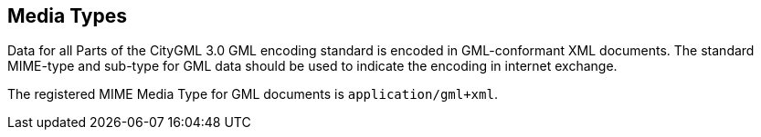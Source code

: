 [[media-types-section]]
== Media Types

Data for all Parts of the CityGML 3.0 GML encoding standard is encoded in GML-conformant XML documents. The standard MIME-type and sub-type for GML data should be used to indicate the encoding in internet exchange. 

The registered MIME Media Type for GML documents is `application/gml+xml`.
